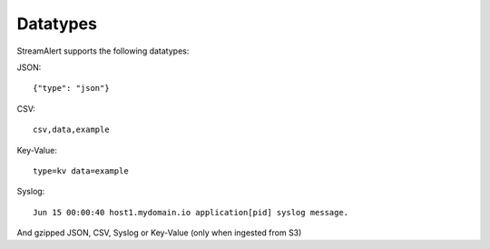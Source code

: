 Datatypes
=========

StreamAlert supports the following datatypes:

JSON::

  {"type": "json"}

CSV::

  csv,data,example

Key-Value::

  type=kv data=example

Syslog::

  Jun 15 00:00:40 host1.mydomain.io application[pid] syslog message.

And gzipped JSON, CSV, Syslog or Key-Value (only when ingested from S3)
